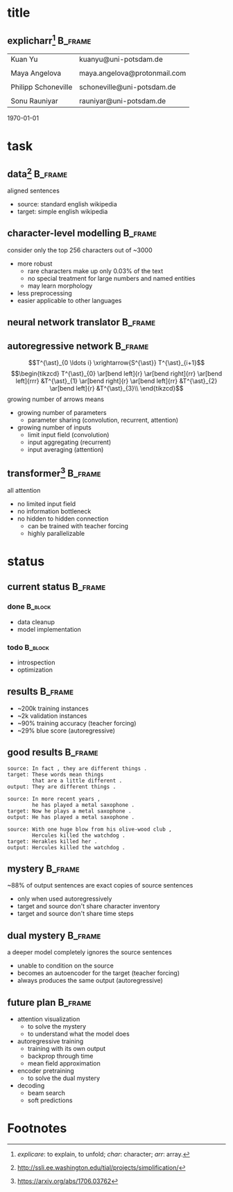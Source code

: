 #+OPTIONS: title:nil date:nil toc:nil author:nil email:nil
#+STARTUP: beamer
#+LaTeX_CLASS: beamer
#+LATEX_HEADER: \setbeamertemplate{footline}[frame number]
#+LATEX_HEADER: \usepackage{tikz-cd}
* title
** explicharr[fn:1]                                                 :B_frame:
:PROPERTIES:
:BEAMER_env: frame
:END:
| Kuan Yu             | kuanyu@uni-potsdam.de        |
|                     |                              |
| Maya Angelova       | maya.angelova@protonmail.com |
|                     |                              |
| Philipp Schoneville | schoneville@uni-potsdam.de   |
|                     |                              |
| Sonu Rauniyar       | rauniyar@uni-potsdam.de      |
\hfill \today
* task
** data[fn:2]                                                       :B_frame:
:PROPERTIES:
:BEAMER_env: frame
:END:
aligned sentences
- source: standard english wikipedia
- target: simple english wikipedia
** character-level modelling                                        :B_frame:
:PROPERTIES:
:BEAMER_env: frame
:END:
consider only the top 256 characters out of ~3000
- more robust
  + rare characters make up only 0.03% of the text
  + no special treatment for large numbers and named entities
  + may learn morphology
- less preprocessing
- easier applicable to other languages
** neural network translator                                        :B_frame:
:PROPERTIES:
:BEAMER_env: frame
:END:
\begin{align*}
  S &: \text{source alphabet}\\
  T &: \text{target alphabet}\\
  m &: S^{\ast} \to T^{\ast}\\
    &= S^{\ast} \to T^{\ast}_{0 \ldots i} \to T^{\ast}_{i+1}\\
    &= T^{\ast}_{0 \ldots i} \xrightarrow{S^{\ast}} T^{\ast}_{i+1}\\
\end{align*}
** autoregressive network                                           :B_frame:
:PROPERTIES:
:BEAMER_env: frame
:BEAMER_opt: fragile
:END:
\[T^{\ast}_{0 \ldots i} \xrightarrow{S^{\ast}} T^{\ast}_{i+1}\]
\[\begin{tikzcd}
  T^{\ast}_{0} \ar[bend left]{r} \ar[bend right]{rr} \ar[bend left]{rrr} &T^{\ast}_{1} \ar[bend right]{r} \ar[bend left]{rr} &T^{\ast}_{2} \ar[bend left]{r} &T^{\ast}_{3}\\
\end{tikzcd}\]
growing number of arrows means
- growing number of parameters
  + parameter sharing (convolution, recurrent, attention)
- growing number of inputs
  + limit input field (convolution)
  + input aggregating (recurrent)
  + input averaging (attention)
** transformer[fn:3]                                                :B_frame:
:PROPERTIES:
:BEAMER_env: frame
:END:
all attention
- no limited input field
- no information bottleneck
- no hidden to hidden connection
  + can be trained with teacher forcing
  + highly parallelizable
* status
** current status                                                   :B_frame:
:PROPERTIES:
:BEAMER_env: frame
:END:
*** done :B_block:
:PROPERTIES:
:BEAMER_env: block
:END:
- data cleanup
- model implementation
*** todo :B_block:
:PROPERTIES:
:BEAMER_env: block
:END:
- introspection
- optimization
** results                                                          :B_frame:
:PROPERTIES:
:BEAMER_env: frame
:END:
- ~200k training instances
- ~2k validation instances
- ~90% training accuracy (teacher forcing)
- ~29% blue score (autoregressive)
** good results                                                     :B_frame:
:PROPERTIES:
:BEAMER_env: frame
:END:
#+BEGIN_EXAMPLE
source: In fact , they are different things .
target: These words mean things
        that are a little different .
output: They are different things .

source: In more recent years ,
        he has played a metal saxophone .
target: Now he plays a metal saxophone .
output: He has played a metal saxophone .

source: With one huge blow from his olive-wood club ,
        Hercules killed the watchdog .
target: Herakles killed her .
output: Hercules killed the watchdog .
#+END_EXAMPLE
** mystery                                                          :B_frame:
:PROPERTIES:
:BEAMER_env: frame
:END:
~88% of output sentences are exact copies of source sentences
- only when used autoregressively
- target and source don't share character inventory
- target and source don't share time steps
** dual mystery                                                     :B_frame:
:PROPERTIES:
:BEAMER_env: frame
:END:
a deeper model completely ignores the source sentences
- unable to condition on the source
- becomes an autoencoder for the target (teacher forcing)
- always produces the same output (autoregressive)
** future plan                                                      :B_frame:
:PROPERTIES:
:BEAMER_env: frame
:END:
- attention visualization
  + to solve the mystery
  + to understand what the model does
- autoregressive training
  + training with its own output
  + backprop through time
  + mean field approximation
- encoder pretraining
  + to solve the dual mystery
- decoding
  + beam search
  + soft predictions
* Footnotes
[fn:1] /explicare/: to explain, to unfold; /char/: character; /arr/: array.
[fn:2] http://ssli.ee.washington.edu/tial/projects/simplification/
[fn:3] https://arxiv.org/abs/1706.03762
# local variables:
# org-beamer-outline-frame-title: "outline"
# end:
